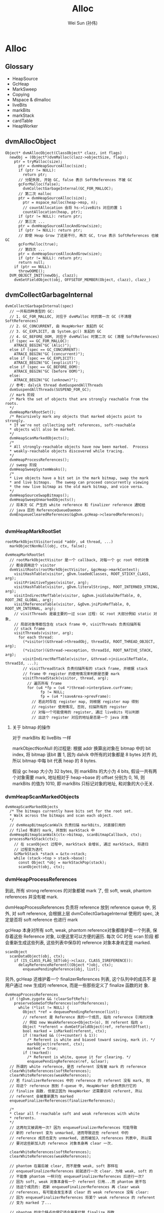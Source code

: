 #+TITLE: Alloc
#+AUTHOR: Wei Sun (孙伟)
#+EMAIL: wei.sun@spreadtrum.com
* Alloc
** Glossary
- HeapSource
- GcHeap
- MarkSweep
- Copying
- Mspace & dlmalloc
- liveBits
- markBits
- markStack
- cardTable
- HeapWorker

** dvmAllocObject
#+BEGIN_SRC text
  Object* dvmAllocObject(ClassObject* clazz, int flags)
    newObj = (Object*)dvmMalloc(clazz->objectSize, flags);
      ptr = tryMalloc(size);
        ptr = dvmHeapSourceAlloc(size);
        if (ptr != NULL):
          return ptr;
        // 分配失败, 开始 GC, false 表示 SoftReferences 不被 GC
        gcForMalloc(false);
          dvmCollectGarbageInternal(GC_FOR_MALLOC);
        // 第二次 malloc  
        ptr = dvmHeapSourceAlloc(size);
          ptr = mspace_malloc(heap->msp, n);
          // countAllocation 会将 hs->liveBits 对应的置 1
          countAllocation(heap, ptr);
        if (ptr != NULL): return ptr;
        // 第三次 ...
        ptr = dvmHeapSourceAllocAndGrow(size);
        if (ptr != NULL): return ptr;
        // 即使 Heap Grow 了还是不行, 再次 GC, true 表示 SoftReferences 也被 GC
        gcForMalloc(true);
        // 第四次 ...
        ptr = dvmHeapSourceAllocAndGrow(size);
        if (ptr != NULL): return ptr;
        return null;
      if (ptr == NULL):
        throwOOME();
    DVM_OBJECT_INIT(newObj, clazz);
      dvmSetFieldObject(obj, OFFSETOF_MEMBER(Object, clazz), clazz_)
#+END_SRC

** dvmCollectGarbageInternal
#+BEGIN_SRC text
    dvmCollectGarbageInternal(spec)
      // 一共有四种类型的 GC:
      // 1. GC_FOR_MALLOC, 对应于 dvmMalloc 时的第一次 GC (不清理 SoftReferences)
      // 2. GC_CONCURRENT, 由 HeapWorker 发起的 GC
      // 3. GC_EXPLICIT, 由 System.gc() 发起的 GC
      // 4. GC_BEFORE_OOM, 对应于 dvmMalloc 时第二次 GC (清理 SoftReferences)
      if (spec == GC_FOR_MALLOC):
        ATRACE_BEGIN("GC (Alic)");
      else if (spec == GC_CONCURRENT):
        ATRACE_BEGIN("GC (concurrent)");
      else if (spec == GC_EXPLICIT):
        ATRACE_BEGIN("GC (explicit)");
      else if (spec == GC_BEFORE_OOM):
        ATRACE_BEGIN("GC (before OOM)");
      else:
        ATRACE_BEGIN("GC (unknown)");
      // 参考: dalvik thread dvmSuspendAllThreads
      dvmSuspendAllThreads(SUSPEND_FOR_GC);
      // mark 阶段
      /* Mark the set of objects that are strongly reachable from the roots.
      ,*/
      dvmHeapMarkRootSet();
      /* Recursively mark any objects that marked objects point to strongly.
      ,* If we're not collecting soft references, soft-reachable
      ,* objects will also be marked.
      ,*/
      dvmHeapScanMarkedObjects();
      /*
      ,* All strongly-reachable objects have now been marked.  Process
      ,* weakly-reachable objects discovered while tracing.
      ,*/
      dvmHeapProcessReferences();
      // sweep 阶段
      dvmHeapSweepSystemWeaks();
      /*
      ,* Live objects have a bit set in the mark bitmap, swap the mark
      ,* and live bitmaps.  The sweep can proceed concurrently viewing
      ,* the new live bitmap as the old mark bitmap, and vice versa.
      ,*/
      dvmHeapSourceSwapBitmaps();
      dvmHeapSweepUnmarkedObjects();
      // 将本次 GC 产生的 white reference 和 finalizer reference 通知给
      // java 层的 ReferenceQueueDaemon
      dvmEnqueueClearedReferences(&gDvm.gcHeap->clearedReferences);
  
#+END_SRC

*** dvmHeapMarkRootSet
#+BEGIN_SRC text
  rootMarkObjectVisitor(void *addr, u4 thread, ...)
    markObjectNonNull(obj, ctx, false);
    
  dvmHeapMarkRootSet
    // rootMarkObjectVisitor 是一个 callback, 对每一个 gc root 中的对象
    // 都会调用这个 visitor
    dvmVisitRoots(rootMarkObjectVisitor, &gcHeap->markContext);
      visitHashTable(visitor, gDvm.loadedClasses, ROOT_STICKY_CLASS, arg);
      visitPrimitiveTypes(visitor, arg);
      visitHashTable(visitor, gDvm.literalStrings, ROOT_INTERNED_STRING, arg);
      visitIndirectRefTable(visitor, &gDvm.jniGlobalRefTable, 0, ROOT_JNI_GLOBAL, arg);
      visitReferenceTable(visitor, &gDvm.jniPinRefTable, 0, ROOT_VM_INTERNAL, arg);
      // visitThreads 是最主要的一过 scan 过程: GC root 大部分例如 static 对象,
      // 局部对象等都包含在 stack frame 中, visitThreads 负责扫描所有
      // stack frame
      visitThreads(visitor, arg);
        for each thread:
          (*visitor)(&thread->threadObj, threadId, ROOT_THREAD_OBJECT, arg);
          (*visitor)(&thread->exception, threadId, ROOT_NATIVE_STACK, arg);
          visitIndirectRefTable(visitor, &thread->jniLocalRefTable, threadId, ...);
          // visitThreadStack 负责扫描所有的 stack frame, 并根据 stack
          // frame 中 register 的使用情况来判断是否要 mark
          visitThreadStack(visitor, thread, arg);
            // 遍历所有 frame
            for (u4 *fp = (u4 *)thread->interpSave.curFrame;
                  fp != NULL;
                  fp = (u4 *)saveArea->prevFrame):
              // 若此时存在 register map, 则根据 register map 得到
              // register 使用情况, 否则, 扫描所有的 register
              // 对每一个可能使用的 register, 通过 liveBits 可以判断
              // 出这个 register 对应的地址是否是一个 java 对象
#+END_SRC

**** 关于 bitmap 的操作
对于 markBits 和 liveBits 一样

markObjectNonNull 的过程是: 根据 addr 换算出对象在 bitmap 中的 bit
index, 将 bitmap 该bit 置 1, 因为 dalvik 中所有的对象都是 8 bytes 对齐
的, 所以 bitmap 中每 bit 代表 heap 的 8 bytes.

假设 gc heap 大小为 32 bytes, 则 markBits 的大小为 4 bits, 假设一共有两
个对象需要 mark, 地址相对于 heap->base 的 offset 分别为 0, 16, 则
markBits 的值为 1010, 即 markBits 只标记对象的地址, 和对象的大小无关.

*** dvmHeapScanMarkedObjects
#+BEGIN_SRC text
  dvmHeapScanMarkedObjects
    /* The bitmaps currently have bits set for the root set.
    ,* Walk across the bitmaps and scan each object.
    ,*/
    // dvmHeapBitmapScanWalk 负责扫描 markBits, 对直接引用的
    // filed 等进行 mark, 并放到 markStack 中
    dvmHeapBitmapScanWalk(ctx->bitmap, scanBitmapCallback, ctx);
    processMarkStack(ctx);
      // 在 scanObject 过程中, markStack 会增长, 通过 markStack, 将递归
      // 过程变为迭代
      GcMarkStack *stack = &ctx->stack;
      while (stack->top > stack->base):
        const Object *obj = markStackPop(stack);
        scanObject(obj, ctx);
#+END_SRC

*** dvmHeapProcessReferences
到此, 所有 strong references 的对象都被 mark 了, 但 soft, weak,
phantom references 并没有被 mark. 

dvmHeapProcessReferences 负责将 reference 放到 reference queue 中, 另
外, 对 soft reference, 会根据上层 dvmCollectGarbageInternal 使用的
spec, 决定是否将 soft reference 也进行 mark

gcHeap 本身对所有 soft, weak, phantom reference对象都维护着一个列表, 保
存着这些 Reference 对象, 以便这里可以方便的遍历. 每次 GC 时在 scan 阶段
都会重新生成这些列表, 这些列表中保存的 reference 对象本身肯定是 marked.

#+BEGIN_SRC text
  scanObject
    scanDataObject(obj, ctx);
      if (IS_CLASS_FLAG_SET(obj->clazz, CLASS_ISREFERENCE)):
        delayReferenceReferent((Object *)obj, ctx);
          enqueuePendingReference(obj, list);
#+END_SRC

另外, gcHeap 还维护着一个 finalizerReferences 列表, 这个队列中的成员不
是用户通过 new 生成的 reference, 而是一些那些定义了 finalize 函数的对
象. 

#+BEGIN_SRC text
  dvmHeapProcessReferences
    if (!gDvm.zygote && !clearSoftRefs):
      preserveSomeSoftReferences(softReferences);
        while (*list != NULL) {
          Object *ref = dequeuePendingReference(list);
          // referent 是 Reference 类的一个成员, 指向 reference 引用的对象
          // 例如 new WeakReference<Object>(o), 则 referent 指向 o
          Object *referent = dvmGetFieldObject(ref, referentOffset);
          bool marked = isMarked(referent, ctx);
          if (!marked && ((++counter) & 1)):
            /* Referent is white and biased toward saving, mark it. */
            markObject(referent, ctx);
            marked = true;
          if (!marked):
            /* Referent is white, queue it for clearing. */
            enqueuePendingReference(ref, &clear);
    // 所谓的 white reference, 是否 referent 没有被 mark 的 reference       
    clearWhiteReferences(softReferences);
    clearWhiteReferences(weakReferences);
    // 若 finalizerReferences 中的 reference 的 referent 没有 mark, 则
    // 将这个 reference 放到 f-queue 中, HeapWorker 会负责执行它的
    // finalize 函数. 但是正因为 HeapWorker 还需要访问 referent, 所以
    // referent 会被重新置为 marked
    enqueueFinalizerReferences(finalizerReferences);
  
    /*
    ,* Clear all f-reachable soft and weak references with white
    ,* referents.
    ,*/
    // 这两句又被调用一次? 因为 enqueueFinalizerReferences 可能导致
    // 新的 referent 变为 unmarked, 进而导致这些 referent 中的
    // reference 成员也变为 unmarked, 进而被加入 references 列表中, 所以需
    // 要对这些新加入的 reference 对象本身再 clear 一次. 
  
    clearWhiteReferences(softReferences);
    clearWhiteReferences(weakReferences);
  
    // phantom 在最后被 clear, 而不是像 weak, soft 那样在
    // enqueueFinalizerReferences 前就进行一次 clear. 为啥 weak, soft 的
    // 不能像 phantom 一样只在 enqueueFinalizerReferences 后进行一次?
    // 因为 soft, weak 对象本身有一个 referent 引用...而 phantom 是不包
    // 括这个成员的: 若新 enqueueFinalizerReferences 再 clear weak
    // references, 有可能会发生本该 clear 的 weak reference 没有 clear:
    // 因为 enqueueFinalizerReferences 将某个 weak reference 的 referent
    // 变为 marked 了...
  
    // phantom 的这个特点也使它适合用来代替 finalize 函数
    // 参考 jvm 使用 PhantomReference 避免 finalize()
    clearWhiteReferences(phantomReferences);
  
#+END_SRC
*** dvmHeapSourceSwapBitmaps
#+BEGIN_SRC c
  HeapBitmap tmp = gHs->liveBits;
  gHs->liveBits = gHs->markBits;
  gHs->markBits = tmp;
#+END_SRC
简单的交换一下 liveBits 与 markBits, 以便进行下次 GC.
*** dvmHeapSweepUnmarkedObjects

Walk through the list of objects that haven't been marked and free
them.  Assumes the bitmaps have been swapped.

真正的 sweep 阶段

#+BEGIN_SRC text
  dvmHeapSweepUnmarkedObjects
    // 对每一个 garbage object 执行
    // 如何找到 garbage object? (liveBits & ~markBits) = 1 表示 garbage object
    // 注意这里的 markBits, liveBits 指的是 swap 前的 bitmap, 而且这个操作并
    // 不等价于 "异或" 操作.
    dvmHeapBitmapSweepWalk(sweepBitmapCallback,...)
#+END_SRC
 
#+BEGIN_SRC text
  sweepBitmapCallback(size_t numPtrs, void **ptrs, void *arg)
    dvmHeapSourceFreeList(numPtrs, ptrs);
      mspace_bulk_free(msp, ptrs, numPtrs);
#+END_SRC
** Daemons 与 ReferenceQueue
clearWhiteReferences 和 enqueueFinalizerReferences 最终会将 reference
对象放在 gDvm.gcHeap->clearedReferences 这个列表中. 

对于 FinalizerReference, 其 referent 对应的 finalize() 函数需要被调用.对
于 weak, soft, phantom reference, 其 ReferenceQueue 的 poll 或remove 需
要结束阻塞并返回该 reference. 如何做到?

在 GC 的最后阶段, dvmEnqueueClearedReferences 会负责将这些 reference
通知给 java 层的 ReferenceQueueDaemon:

#+BEGIN_SRC text
  dvmEnqueueClearedReferences
    Method *meth = gDvm.methJavaLangRefReferenceQueueAdd;
    dvmCallMethod(self, meth, NULL, &unused, reference);
#+END_SRC

实际上就是调用了 ReferenceQueue 的静态方法: add

#+BEGIN_SRC java
  static void add(Reference<?> list) {
      synchronized (ReferenceQueue.class) {
          if (unenqueued == null) {
              unenqueued = list;
          } else {
              Reference<?> next = unenqueued.pendingNext;
              unenqueued.pendingNext = list.pendingNext;
              list.pendingNext = next;
          }
          ReferenceQueue.class.notifyAll();
      }
  }
#+END_SRC

静态的 ReferenceQueue 拿到了所有的 white reference 和 finalize
reference, 但是 notifyAll 是通知谁?

答案就是 ReferenceQueueDaemon !

Daemons 是一个 java 类, 实际上就是对 Thread 的一个简单包装. 
当 zygote fork 后, 会通过 Daemons.start 启动如下的线程:

1. ReferenceQueueDaemon
2. FinalizerDaemon
3. FinalizerWatchdogDaemon

ReferenceQueueDaemon 负责在 ReferenceQueue 上 wait, 等待 dalvik 的通知,
一旦拿到 reference, 会把消息分发给各个 reference

1. 对于 weak, soft, phantom 等 white reference 来说, 就是通知各自的 ReferenceQueue 对象.
2. 对于 FinalizerReference 来说, 就是通知 FinalizerDaemon 开始工作: 调
   用 finalize() 函数.

还有一个 FinalizerWatchdogDaemon 是负责监视 finalize 函数的执行的, 执
行过久的进程会被 kill. 

** HeapWorker
dalvik 启动时会启动 HeapWorker 线程, 负责 concurrent GC.

HeapWorker 对应于这个 native thread:

#+BEGIN_SRC c
  static void *gcDaemonThread(void* arg)
  {
      dvmChangeStatus(NULL, THREAD_VMWAIT);
      bool trim = false;
      if (gHs->gcThreadTrimNeeded) {
          int result = dvmRelativeCondWait(&gHs->gcThreadCond, &gHs->gcThreadMutex,
                                           HEAP_TRIM_IDLE_TIME_MS, 0);
          if (result == ETIMEDOUT) {
              /* Timed out waiting for a GC request, schedule a heap trim. */
              trim = true;
          }
      } else {
          dvmWaitCond(&gHs->gcThreadCond, &gHs->gcThreadMutex);
      }
  
      // Many JDWP requests cause allocation. We can't take the heap lock and wait to
      // transition to runnable so we can start a GC if a debugger is connected, because
      // we don't know that the JDWP thread isn't about to allocate and require the
      // heap lock itself, leading to deadlock. http://b/8191824.
      if (gDvm.debuggerConnected) {
          continue;
      }
  
      dvmLockHeap();
      /*
       ,* Another thread may have started a concurrent garbage
       ,* collection before we were scheduled.  Check for this
       ,* condition before proceeding.
       ,*/
      if (!gDvm.gcHeap->gcRunning) {
          dvmChangeStatus(NULL, THREAD_RUNNING);
          if (trim) {
              trimHeaps();
              gHs->gcThreadTrimNeeded = false;
          } else {
              dvmCollectGarbageInternal(GC_CONCURRENT);
              gHs->gcThreadTrimNeeded = true;
          }
          dvmChangeStatus(NULL, THREAD_VMWAIT);
      }
      dvmUnlockHeap();
      dvmChangeStatus(NULL, THREAD_RUNNING);
      return NULL;
  }
#+END_SRC

可见, HeapWorker 是否工作取决于 gHs->gcThreadCond, 参考
dvmHeapSourceAlloc 的代码:

#+BEGIN_SRC text
  dvmHeapSourceAlloc
    if (heap->bytesAllocated > heap->concurrentStartBytes):
      /*
      ,* We have exceeded the allocation threshold.  Wake up the
      ,* garbage collector.
      ,*/
      dvmSignalCond(&gHs->gcThreadCond);
  
#+END_SRC
所以, 如果当前已经发配的内存大于 heap->concurrentStartBytes 时 (默认的
配置是 freeBytes - CONCURRENT_START(128KB), 即当可用内存少于 128KB 时),
HeapWorker 会开始工作, 并且周期性的 (HEAP_TRIM_IDLE_TIME_MS) 执行
dvmCollectGarbageInternal
